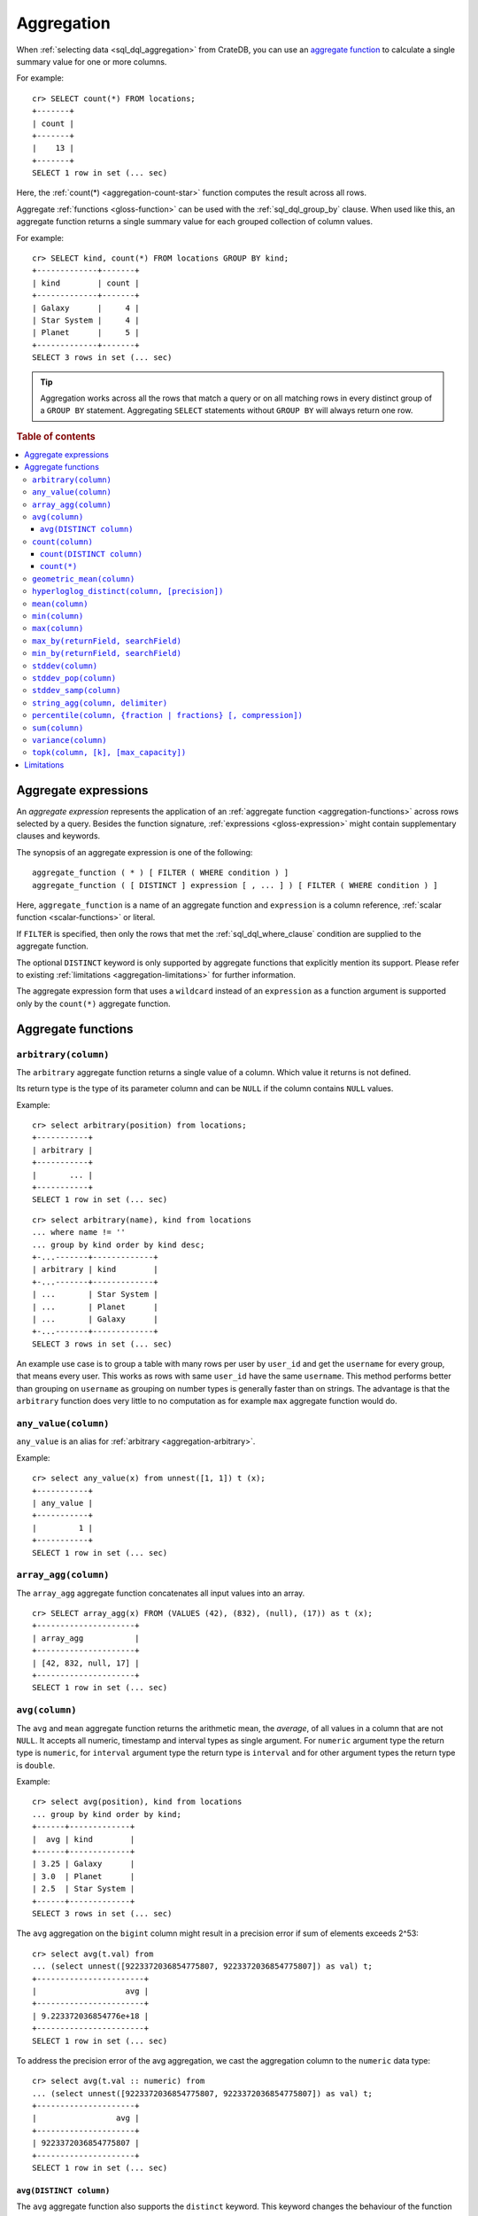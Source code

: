 .. highlight:: psql
.. _aggregation:

===========
Aggregation
===========

When :ref:`selecting data <sql_dql_aggregation>` from CrateDB, you can use an
`aggregate function`_ to calculate a single summary value for one or more
columns.

For example::

   cr> SELECT count(*) FROM locations;
   +-------+
   | count |
   +-------+
   |    13 |
   +-------+
   SELECT 1 row in set (... sec)

Here, the :ref:`count(*) <aggregation-count-star>` function computes the result
across all rows.

Aggregate :ref:`functions <gloss-function>` can be used with the
:ref:`sql_dql_group_by` clause. When used like this, an aggregate function
returns a single summary value for each grouped collection of column values.

For example::

   cr> SELECT kind, count(*) FROM locations GROUP BY kind;
   +-------------+-------+
   | kind        | count |
   +-------------+-------+
   | Galaxy      |     4 |
   | Star System |     4 |
   | Planet      |     5 |
   +-------------+-------+
   SELECT 3 rows in set (... sec)


.. TIP::

    Aggregation works across all the rows that match a query or on all matching
    rows in every distinct group of a ``GROUP BY`` statement. Aggregating
    ``SELECT`` statements without ``GROUP BY`` will always return one row.

.. rubric:: Table of contents

.. contents::
   :local:


.. _aggregation-expressions:

Aggregate expressions
=====================

An *aggregate expression* represents the application of an :ref:`aggregate
function <aggregation-functions>` across rows selected by a query. Besides the
function signature, :ref:`expressions <gloss-expression>` might contain
supplementary clauses and keywords.

The synopsis of an aggregate expression is one of the following::

   aggregate_function ( * ) [ FILTER ( WHERE condition ) ]
   aggregate_function ( [ DISTINCT ] expression [ , ... ] ) [ FILTER ( WHERE condition ) ]

Here, ``aggregate_function`` is a name of an aggregate function and
``expression`` is a column reference, :ref:`scalar function <scalar-functions>`
or literal.

If ``FILTER`` is specified, then only the rows that met the
:ref:`sql_dql_where_clause` condition are supplied to the aggregate function.

The optional ``DISTINCT`` keyword is only supported by aggregate functions
that explicitly mention its support. Please refer to existing
:ref:`limitations <aggregation-limitations>` for further information.

The aggregate expression form that uses a ``wildcard`` instead of an
``expression`` as a function argument is supported only by the ``count(*)``
aggregate function.


.. _aggregation-functions:

Aggregate functions
===================


.. _aggregation-arbitrary:

``arbitrary(column)``
---------------------

The ``arbitrary`` aggregate function returns a single value of a column.
Which value it returns is not defined.

Its return type is the type of its parameter column and can be ``NULL`` if the
column contains ``NULL`` values.

Example::

    cr> select arbitrary(position) from locations;
    +-----------+
    | arbitrary |
    +-----------+
    |       ... |
    +-----------+
    SELECT 1 row in set (... sec)

::

    cr> select arbitrary(name), kind from locations
    ... where name != ''
    ... group by kind order by kind desc;
    +-...-------+-------------+
    | arbitrary | kind        |
    +-...-------+-------------+
    | ...       | Star System |
    | ...       | Planet      |
    | ...       | Galaxy      |
    +-...-------+-------------+
    SELECT 3 rows in set (... sec)

An example use case is to group a table with many rows per user by ``user_id``
and get the ``username`` for every group, that means every user. This works as
rows with same ``user_id`` have the same ``username``.  This method performs
better than grouping on ``username`` as grouping on number types is generally
faster than on strings.  The advantage is that the ``arbitrary`` function does
very little to no computation as for example ``max`` aggregate function would
do.


.. _aggregation-any-value:


``any_value(column)``
---------------------

``any_value`` is an alias for :ref:`arbitrary <aggregation-arbitrary>`.

Example::

    cr> select any_value(x) from unnest([1, 1]) t (x);
    +-----------+
    | any_value |
    +-----------+
    |         1 |
    +-----------+
    SELECT 1 row in set (... sec)


.. _aggregation-array-agg:

``array_agg(column)``
---------------------

The ``array_agg`` aggregate function concatenates all input values into an
array.

::

    cr> SELECT array_agg(x) FROM (VALUES (42), (832), (null), (17)) as t (x);
    +---------------------+
    | array_agg           |
    +---------------------+
    | [42, 832, null, 17] |
    +---------------------+
    SELECT 1 row in set (... sec)

.. SEEALSO::

    :ref:`aggregation-string-agg`


.. _aggregation-avg:

``avg(column)``
---------------

The ``avg`` and ``mean`` aggregate function returns the arithmetic mean, the
*average*, of all values in a column that are not ``NULL``. It accepts all
numeric, timestamp and interval types as single argument. For ``numeric``
argument type the return type is ``numeric``, for ``interval`` argument type the
return type is ``interval`` and for other argument types the return type is
``double``.

Example::

    cr> select avg(position), kind from locations
    ... group by kind order by kind;
    +------+-------------+
    |  avg | kind        |
    +------+-------------+
    | 3.25 | Galaxy      |
    | 3.0  | Planet      |
    | 2.5  | Star System |
    +------+-------------+
    SELECT 3 rows in set (... sec)

The ``avg`` aggregation on the ``bigint`` column might result in a precision
error if sum of elements exceeds 2^53::

    cr> select avg(t.val) from
    ... (select unnest([9223372036854775807, 9223372036854775807]) as val) t;
    +-----------------------+
    |                   avg |
    +-----------------------+
    | 9.223372036854776e+18 |
    +-----------------------+
    SELECT 1 row in set (... sec)

To address the precision error of the avg aggregation, we cast the aggregation
column to the ``numeric`` data type::

    cr> select avg(t.val :: numeric) from
    ... (select unnest([9223372036854775807, 9223372036854775807]) as val) t;
    +---------------------+
    |                 avg |
    +---------------------+
    | 9223372036854775807 |
    +---------------------+
    SELECT 1 row in set (... sec)

.. _aggregation-avg-distinct:

``avg(DISTINCT column)``
~~~~~~~~~~~~~~~~~~~~~~~~

The ``avg`` aggregate function also supports the ``distinct`` keyword. This
keyword changes the behaviour of the function so that it will only average the
number of distinct values in this column that are not ``NULL``::

    cr> select
    ...   avg(distinct position) AS avg_pos,
    ...   count(*),
    ...   date
    ... from locations group by date
    ... order by 1 desc, count(*) desc;
    +---------+-------+---------------+
    | avg_pos | count |          date |
    +---------+-------+---------------+
    |     4.0 |     1 | 1367366400000 |
    |     3.6 |     8 | 1373932800000 |
    |     2.0 |     4 |  308534400000 |
    +---------+-------+---------------+
    SELECT 3 rows in set (... sec)

::

    cr> select avg(distinct position) AS avg_pos from locations;
    +---------+
    | avg_pos |
    +---------+
    |     3.5 |
    +---------+
    SELECT 1 row in set (... sec)


.. _aggregation-count:

``count(column)``
-----------------

In contrast to the :ref:`aggregation-count-star` function the ``count``
function used with a column name as parameter will return the number of rows
with a non-``NULL`` value in that column.

Example::

    cr> select count(name), count(*), date from locations group by date
    ... order by count(name) desc, count(*) desc;
    +-------+-------+---------------+
    | count | count |          date |
    +-------+-------+---------------+
    |     7 |     8 | 1373932800000 |
    |     4 |     4 |  308534400000 |
    |     1 |     1 | 1367366400000 |
    +-------+-------+---------------+
    SELECT 3 rows in set (... sec)


.. _aggregation-count-distinct:

``count(DISTINCT column)``
~~~~~~~~~~~~~~~~~~~~~~~~~~

The ``count`` aggregate function also supports the ``distinct`` keyword. This
keyword changes the behaviour of the function so that it will only count the
number of distinct values in this column that are not ``NULL``::

    cr> select
    ...   count(distinct kind) AS num_kind,
    ...   count(*),
    ...   date
    ... from locations group by date
    ... order by num_kind, count(*) desc;
    +----------+-------+---------------+
    | num_kind | count |          date |
    +----------+-------+---------------+
    |        1 |     1 | 1367366400000 |
    |        3 |     8 | 1373932800000 |
    |        3 |     4 |  308534400000 |
    +----------+-------+---------------+
    SELECT 3 rows in set (... sec)

::

    cr> select count(distinct kind) AS num_kind from locations;
    +----------+
    | num_kind |
    +----------+
    |        3 |
    +----------+
    SELECT 1 row in set (... sec)

.. SEEALSO::

    :ref:`aggregation-hyperloglog-distinct` for an alternative that trades some
    accuracy for improved performance.


.. _aggregation-count-star:

``count(*)``
~~~~~~~~~~~~

This aggregate function simply returns the number of rows that match the query.

``count(columName)`` is also possible, but currently only works on a primary
key column. The semantics are the same.

The return value is always of type ``bigint``.

::

    cr> select count(*) from locations;
    +-------+
    | count |
    +-------+
    |    13 |
    +-------+
    SELECT 1 row in set (... sec)

``count(*)`` can also be used on group by queries::

    cr> select count(*), kind from locations group by kind order by kind asc;
    +-------+-------------+
    | count | kind        |
    +-------+-------------+
    | 4     | Galaxy      |
    | 5     | Planet      |
    | 4     | Star System |
    +-------+-------------+
    SELECT 3 rows in set (... sec)


.. _aggregation-geometric-mean:

``geometric_mean(column)``
--------------------------

The ``geometric_mean`` aggregate function computes the geometric mean, a mean
for positive numbers. For details see: `Geometric Mean`_.

``geometric mean`` is defined on all numeric types and on timestamp.
:ref:`NUMERIC values <type-numeric>` are automatically casted to
:ref:`DOUBLE PRECISION <type-double-precision>`. It always returns values of
``double precision``. If a value is negative, all values were null or we got no
value at all ``NULL`` is returned. If any of the aggregated values is ``0`` the
result will be ``0.0`` as well.

.. CAUTION::

    Due to java double precision arithmetic it is possible that any two
    executions of the aggregate function on the same data produce slightly
    differing results.

Example::

    cr> select geometric_mean(position), kind from locations
    ... group by kind order by kind;
    +--------------------+-------------+
    |     geometric_mean | kind        |
    +--------------------+-------------+
    | 2.6321480259049848 | Galaxy      |
    | 2.6051710846973517 | Planet      |
    | 2.213363839400643  | Star System |
    +--------------------+-------------+
    SELECT 3 rows in set (... sec)


.. _aggregation-hyperloglog-distinct:

``hyperloglog_distinct(column, [precision])``
---------------------------------------------

The ``hyperloglog_distinct`` aggregate function calculates an approximate count
of distinct non-null values using the `HyperLogLog++`_ algorithm.

The return value data type is always a ``bigint``.

The first argument can be a reference to a column of all
:ref:`data-types-primitive`. :ref:`data-types-container` and
:ref:`data-types-geo` are not supported.

The optional second argument defines the used ``precision`` for the
`HyperLogLog++`_ algorithm. This allows to trade memory for accuracy, valid
values are ``4`` to ``18``. A precision of ``4`` uses approximately ``16``
bytes of memory. Each increase in precision doubles the memory requirement. So
precision ``5`` uses approximately ``32`` bytes, up to ``262144`` bytes for
precision ``18``.

The default value for the ``precision`` which is used if the second argument is
left out is ``14``.


Examples::

    cr> select hyperloglog_distinct(position) from locations;
    +----------------------+
    | hyperloglog_distinct |
    +----------------------+
    | 6                    |
    +----------------------+
    SELECT 1 row in set (... sec)

::

    cr> select hyperloglog_distinct(position, 4) from locations;
    +----------------------+
    | hyperloglog_distinct |
    +----------------------+
    | 6                    |
    +----------------------+
    SELECT 1 row in set (... sec)


.. _aggregation-mean:

``mean(column)``
----------------

An alias for :ref:`aggregation-avg`.


.. _aggregation-min:

``min(column)``
---------------

The ``min`` aggregate function returns the smallest value in a column that is
not ``NULL``. Its single argument is a column name and its return value is
always of the type of that column.

Example::

    cr> select min(position), kind
    ... from locations
    ... where name not like 'North %'
    ... group by kind order by min(position) asc, kind asc;
    +-----+-------------+
    | min | kind        |
    +-----+-------------+
    | 1   | Planet      |
    | 1   | Star System |
    | 2   | Galaxy      |
    +-----+-------------+
    SELECT 3 rows in set (... sec)

::

    cr> select min(date) from locations;
    +--------------+
    | min          |
    +--------------+
    | 308534400000 |
    +--------------+
    SELECT 1 row in set (... sec)

``min`` returns ``NULL`` if the column does not contain any value but ``NULL``.
It is allowed on columns with primitive data types. On ``text`` columns it will
return the lexicographically smallest.

::

    cr> select min(name), kind from locations
    ... group by kind order by kind asc;
    +------------------------------------+-------------+
    | min                                | kind        |
    +------------------------------------+-------------+
    | Galactic Sector QQ7 Active J Gamma | Galaxy      |
    |                                    | Planet      |
    | Aldebaran                          | Star System |
    +------------------------------------+-------------+
    SELECT 3 rows in set (... sec)


.. _aggregation-max:

``max(column)``
---------------

It behaves exactly like ``min`` but returns the biggest value in a column that
is not ``NULL``.

Some Examples::

    cr> select max(position), kind from locations
    ... group by kind order by kind desc;
    +-----+-------------+
    | max | kind        |
    +-----+-------------+
    |   4 | Star System |
    |   5 | Planet      |
    |   6 | Galaxy      |
    +-----+-------------+
    SELECT 3 rows in set (... sec)

::

    cr> select max(position) from locations;
    +-----+
    | max |
    +-----+
    |   6 |
    +-----+
    SELECT 1 row in set (... sec)

::

    cr> select max(name), kind from locations
    ... group by kind order by max(name) desc;
    +-------------------+-------------+
    | max               | kind        |
    +-------------------+-------------+
    | Outer Eastern Rim | Galaxy      |
    | Bartledan         | Planet      |
    | Altair            | Star System |
    +-------------------+-------------+
    SELECT 3 rows in set (... sec)


.. _aggregation-max_by:

``max_by(returnField, searchField)``
------------------------------------

Returns the value of ``returnField`` where ``searchField`` has the highest
value.

If there are ties for ``searchField`` the result is non-deterministic and can be
any of the ``returnField`` values of the ties.

``NULL`` values in the ``searchField`` don't count as max but are skipped.


An Example::

    cr> SELECT max_by(mountain, height) FROM sys.summits;
    +------------+
    | max_by     |
    +------------+
    | Mont Blanc |
    +------------+
    SELECT 1 row in set (... sec)


.. _aggregation-min_by:

``min_by(returnField, searchField)``
------------------------------------


Returns the value of ``returnField`` where ``searchField`` has the lowest
value.

If there are ties for ``searchField`` the result is non-deterministic and can be
any of the ``returnField`` values of the ties.

``NULL`` values in the ``searchField`` don't count as min but are skipped.

An Example::

    cr> SELECT min_by(mountain, height) FROM sys.summits;
    +-------------+
    | min_by      |
    +-------------+
    | Puy de Rent |
    +-------------+
    SELECT 1 row in set (... sec)


.. _aggregation-stddev:

``stddev(column)``
------------------

``stddev`` is an alias for :ref:`aggregation-stddev-samp`.


.. _aggregation-stddev-pop:

``stddev_pop(column)``
----------------------

The ``stddev_pop`` aggregate function computes the `Population Standard Deviation`_
of the set of non-null values in a column. It is a measure of the variation
of data values. A low standard deviation indicates that the values tend to be
near the mean.

``stddev_pop`` is defined on all :ref:`numeric types<data-types-numeric>` and on
timestamp. Return value will be of type ``numeric`` with unspecified precision
and scale if the input value is of ``numeric`` type, and ``double precision``
for any other type. If all values were null or we got no value at all ``NULL``
is returned.

Example::

    cr> select stddev_pop(position), kind from locations
    ... group by kind order by kind;
    +--------------------+-------------+
    |         stddev_pop | kind        |
    +--------------------+-------------+
    | 1.920286436967152  | Galaxy      |
    | 1.4142135623730951 | Planet      |
    | 1.118033988749895  | Star System |
    +--------------------+-------------+
    SELECT 3 rows in set (... sec)

.. CAUTION::

    Due to Java double precision arithmetic it is possible that any two
    executions of the aggregate function on the same data produce slightly
    differing results.

.. _aggregation-stddev-samp:

``stddev_samp(column)``
-----------------------

The ``stddev_samp`` aggregate function computes the `Sample Standard Deviation`_
of the set of non-null values in a column. It is a measure of the variation
of data values. A low standard deviation indicates that the values tend to be
near the mean.

``stddev_samp`` is defined on all :ref:`numeric types<data-types-numeric>` and on
timestamp. Return value will be of type ``numeric`` with unspecified precision
and scale if the input value is of ``numeric`` type, and ``double precision``
for any other type. If all values were null or we got no value at all ``NULL``
is returned.

Example::

    cr> select stddev_samp(position), kind from locations
    ... group by kind order by kind;
    +--------------------+-------------+
    |        stddev_samp | kind        |
    +--------------------+-------------+
    | 2.217355782608345  | Galaxy      |
    | 1.5811388300841898 | Planet      |
    | 1.2909944487358056 | Star System |
    +--------------------+-------------+
    SELECT 3 rows in set (... sec)

.. CAUTION::

    Due to Java double precision arithmetic it is possible that any two
    executions of the aggregate function on the same data produce slightly
    differing results.

.. _aggregation-string-agg:

``string_agg(column, delimiter)``
---------------------------------

The ``string_agg`` aggregate function concatenates the input values into a
string, where each value is separated by a delimiter.

If all input values are null, null is returned as a result.


::

   cr> select string_agg(col1, ', ') from (values('a'), ('b'), ('c')) as t;
   +------------+
   | string_agg |
   +------------+
   | a, b, c    |
   +------------+
   SELECT 1 row in set (... sec)

.. SEEALSO::

    :ref:`aggregation-array-agg`


.. _aggregation-percentile:

``percentile(column, {fraction | fractions} [, compression])``
--------------------------------------------------------------

The ``percentile`` aggregate function computes a `Percentile`_ over numeric
non-null values in a column. Values of type :ref:`NUMERIC <type-numeric>` are
not supported.

Percentiles show the point at which a certain percentage of observed values
occur. For example, the 98th percentile is the value which is greater than 98%
of the observed values. The result is defined and computed as an interpolated
weighted average. According to that it allows the median of the input data to
be defined conveniently as the 50th percentile.

The :ref:`function <gloss-function>` expects a single fraction or an array of
fractions and a column name. Independent of the input column data type the
result of ``percentile`` always returns a ``double precision``. If the value at
the specified column is ``null`` the row is ignored. Fractions must be double
precision values between 0 and 1. When supplied a single fraction, the function
will return a single value corresponding to the percentile of the specified
fraction::

    cr> select percentile(position, 0.95), kind from locations
    ... group by kind order by kind;
    +------------+-------------+
    | percentile | kind        |
    +------------+-------------+
    |        6.0 | Galaxy      |
    |        5.0 | Planet      |
    |        4.0 | Star System |
    +------------+-------------+
    SELECT 3 rows in set (... sec)

When supplied an array of fractions, the function will return an array of
values corresponding to the percentile of each fraction specified::

    cr> select percentile(position, [0.0013, 0.9987]) as perc from locations;
    +------------+
    | perc       |
    +------------+
    | [1.0, 6.0] |
    +------------+
    SELECT 1 row in set (... sec)

When a query with ``percentile`` function won't match any rows then a null
result is returned.

To be able to calculate percentiles over a huge amount of data and to scale out
CrateDB calculates approximate instead of accurate percentiles. The algorithm
used by the percentile metric is called `TDigest`_. The accuracy/size trade-off
of the algorithm is defined by a single ``compression`` parameter which has a
default value of ``200.0``, but can be defined by passing in an optional 3rd
``double`` value argument as the ``compression``. However, there are a few
guidelines to keep in mind in this implementation:

- Extreme percentiles (e.g. 99%) are more accurate.
- For small sets, percentiles are highly accurate.
- It is difficult to generalize the exact level of accuracy, as it depends
  on your data distribution and volume of data being aggregated.
- The ``compression`` parameter is a trade-off between accuracy and memory
  usage. A higher value will result in more accurate percentiles but will
  consume more memory.


.. _aggregation-sum:

``sum(column)``
---------------

Returns the sum of a set of numeric input values that are not ``NULL``.
Depending on the argument type a suitable return type is chosen. For ``real``,
``double precision``, ``numeric`` and ``interval`` argument types, the return
type is the same as the argument type. For ``byte``, ``smallint``, ``integer``
and ``bigint`` the return type is always ``bigint``. If the range of ``bigint``
values (-2^64 to 2^64-1) gets exceeded an ``ArithmeticException`` will be
raised.

::

    cr> select sum(position), kind from locations
    ... group by kind order by sum(position) asc;
    +-----+-------------+
    | sum | kind        |
    +-----+-------------+
    |  10 | Star System |
    |  13 | Galaxy      |
    |  15 | Planet      |
    +-----+-------------+
    SELECT 3 rows in set (... sec)

::

    cr> select sum(position) as position_sum from locations;
    +--------------+
    | position_sum |
    +--------------+
    | 38           |
    +--------------+
    SELECT 1 row in set (... sec)

::

    cr> select sum(name), kind from locations group by kind order by sum(name) desc;
    SQLParseException[Cannot cast value `Aldebaran` to type `byte`]

If the ``sum`` aggregation on a numeric data type with the fixed length can
potentially exceed its range it is possible to handle the overflow by casting
the :ref:`function <gloss-function>` argument to the :ref:`numeric type
<type-numeric>` with an arbitrary precision.

.. Hidden: create user visits table

    cr> CREATE TABLE uservisits (id integer, count bigint)
    ... CLUSTERED INTO 1 SHARDS
    ... WITH (number_of_replicas = 0);
    CREATE OK, 1 row affected (... sec)

.. Hidden: insert into uservisits table

    cr> INSERT INTO uservisits VALUES (1, 9223372036854775806), (2, 10);
    INSERT OK, 2 rows affected  (... sec)

.. Hidden: refresh uservisits table

    cr> REFRESH TABLE uservisits;
    REFRESH OK, 1 row affected  (... sec)

The ``sum`` aggregation on the ``bigint`` column will result in an overflow
in the following aggregation query::

    cr> SELECT sum(count)
    ... FROM uservisits;
    ArithmeticException[long overflow]

To address the overflow of the sum aggregation on the given field, we cast
the aggregation column to the ``numeric`` data type::

    cr> SELECT sum(count::numeric)
    ... FROM uservisits;
    +---------------------+
    |                 sum |
    +---------------------+
    | 9223372036854775816 |
    +---------------------+
    SELECT 1 row in set (... sec)

.. Hidden: refresh uservisits table

    cr> DROP TABLE uservisits;
    DROP OK, 1 row affected (... sec)


.. _aggregation-variance:

``variance(column)``
--------------------

The ``variance`` aggregate function computes the `Variance`_ of the set of
non-null values in a column. It is a measure about how far a set of numbers is
spread. A variance of ``0.0`` indicates that all values are the same.

``variance`` is defined on all numeric types, except for
:ref:`NUMERIC <type-numeric>`, and on timestamp. It always returns a
``double precision`` value. If all values were null or we got no value at all
``NULL`` is returned.

Example::

    cr> select variance(position), kind from locations
    ... group by kind order by kind desc;
    +----------+-------------+
    | variance | kind        |
    +----------+-------------+
    |   1.25   | Star System |
    |   2.0    | Planet      |
    |   3.6875 | Galaxy      |
    +----------+-------------+
    SELECT 3 rows in set (... sec)

.. CAUTION::

    Due to java double precision arithmetic it is possible that any two
    executions of the aggregate function on the same data produce slightly
    differing results.

.. _aggregation-topk:

``topk(column, [k], [max_capacity])``
-------------------------------------


The ``topk`` aggregate function computes ``k`` most frequent values. The result
is an ``OBJECT`` in the following format::

    {
        "frequencies": [
            {
                "estimate": <estimated_frequency>,
                "item": <value_of_column>,
                "lower_bound": <lower_bound>,
                "upper_bound": <upper_bound>"
            },
            ...
        ],
        "maximum_error": <max_error>
    }

The ``frequencies`` list is ordered by the estimated frequency, with the most
common items listed first.

``k`` defaults to 8 and can't exceed 5000. The ``max_capacity`` parameter is
optional and describes the maximum number of tracked items and must be in the
power of 2 and defaults to 8192.

Example::

    cr> select topk(country, 3) from sys.summits;
    +------------------------------------------------------------------------------------------------------------------------------------------------------------------------------------------------------------------------------------------------------------------+
    | topk                                                                                                                                                                                                                                                             |
    +------------------------------------------------------------------------------------------------------------------------------------------------------------------------------------------------------------------------------------------------------------------+
    | {"frequencies": [{"estimate": 436, "item": "IT", "lower_bound": 436, "upper_bound": 436}, {"estimate": 401, "item": "AT", "lower_bound": 401, "upper_bound": 401}, {"estimate": 320, "item": "CH", "lower_bound": 320, "upper_bound": 320}], "maximum_error": 0} |
    +------------------------------------------------------------------------------------------------------------------------------------------------------------------------------------------------------------------------------------------------------------------+
    SELECT 1 row in set (... sec)


Internally a `Frequency Sketch`_ is used to track the frequencies of the most
common values. Higher values in ``max_capacity`` provide better accuracy at the
cost of increased memory usage. If less different items than 75 % of the
``max_capacity`` are processed the frequencies of the result are exact, otherwise
they will be an approximation. The result contains all values with their
frequencies above the error threshold and may also include false positives.
The error threshold indicates the minimum frequency which can be detected
reliably and is defined as followed::

    M = max_capacity, always a power of 2
    N = Total counts of items
    e = Epsilon = 3.5/M (minimum detectable frequency)

    error threshold = (N < 0.75 * M)? 0 : e * N.

The following table is an
extract of the `Error Threshold Table`_ and shows the error threshold in relation
to the ``max_capacity`` and the number of processed items. A threshold of 0
indicates that the frequencies are exact.

.. list-table:: Error Threshold
   :widths: 20 20 20 20 20 20 20 20
   :header-rows: 1
   :stub-columns: 1

   * - max_capacity vs. items
     - 8192
     - 16384
     - 32768
     - 65536
     - 131072
     - 262144
     - 524288
   * - 10000
     - 4
     - 0
     - 0
     - 0
     - 0
     - 0
     - 0
   * - 100000
     - 43
     - 21
     - 11
     - 5
     - 3
     - 0
     - 0
   * - 1000000
     - 427
     - 214
     - 107
     - 53
     - 27
     - 13
     - 7
   * - 10000000
     - 4272
     - 2136
     - 1068
     - 534
     - 267
     - 134
     - 67
   * - 100000000
     - 42725
     - 21362
     - 10681
     - 5341
     - 2670
     - 1335
     - 668
   * - 1000000000
     - 427246
     - 213623
     - 106812
     - 53406
     - 26703
     - 13351
     - 6676


The error threshold shows which ranges of frequencies can be tracked depending
on the number of items and capacity. E.g. Processing 10,000 items with the
``max_capacity`` of 8192 indicates a error threshold of 4. Therefore all items
with frequencies greater 4 will be included. Some items with frequencies below
the threshold 4 may also appear in the result.

.. _aggregation-limitations:

Limitations
===========

- ``DISTINCT`` is not supported with aggregations on :ref:`sql_joins`.

- Aggregate functions can only be applied to columns with a :ref:`plain index
  <sql_ddl_index_plain>`, which is the default for all :ref:`primitive type
  <data-types-primitive>` columns.


.. _Aggregate function: https://en.wikipedia.org/wiki/Aggregate_function
.. _Geometric Mean: https://en.wikipedia.org/wiki/Geometric_mean
.. _HyperLogLog++: https://static.googleusercontent.com/media/research.google.com/en//pubs/archive/40671.pdf
.. _Percentile: https://en.wikipedia.org/wiki/Percentile
.. _Population Standard Deviation: https://en.wikipedia.org/wiki/Standard_deviation
.. _Sample Standard Deviation: https://en.wikipedia.org/wiki/Standard_deviation#Corrected_sample_standard_deviation
.. _TDigest: https://github.com/tdunning/t-digest/blob/master/docs/t-digest-paper/histo.pdf
.. _Variance: https://en.wikipedia.org/wiki/Variance
.. _Frequency Sketch: https://datasketches.apache.org/docs/Frequency/FrequencySketches.html
.. _Error Threshold Table: https://datasketches.apache.org/docs/Frequency/FrequentItemsErrorTable.html
